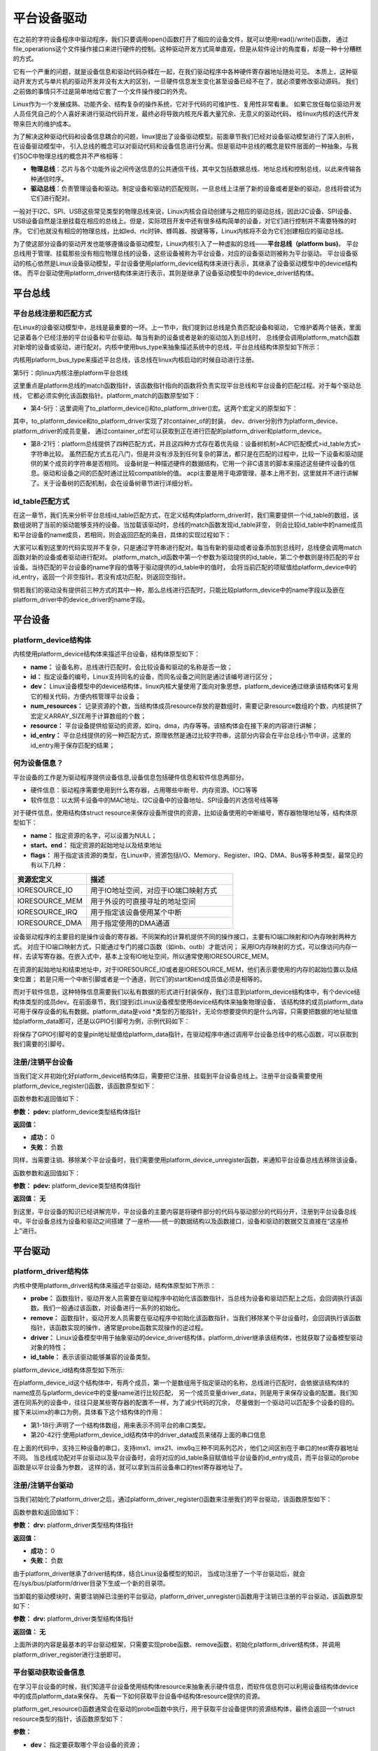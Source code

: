 .. vim: syntax=rst



平台设备驱动
==================


在之前的字符设备程序中驱动程序，我们只要调用open()函数打开了相应的设备文件，就可以使用read()/write()函数，
通过file_operations这个文件操作接口来进行硬件的控制。这种驱动开发方式简单直观，但是从软件设计的角度看，却是一种十分糟糕的方式。

它有一个严重的问题，就是设备信息和驱动代码杂糅在一起，在我们驱动程序中各种硬件寄存器地址随处可见。
本质上，这种驱动开发方式与单片机的驱动开发并没有太大的区别，一旦硬件信息发生变化甚至设备已经不在了，就必须要修改驱动源码。
我们之前做的事情只不过是简单地给它套了一个文件操作接口的外壳。

Linux作为一个发展成熟、功能齐全、结构复杂的操作系统，它对于代码的可维护性、复用性非常看重。
如果它放任每位驱动开发人员任凭自己的个人喜好来进行驱动代码开发，最终必将导致内核充斥着大量冗余、无意义的驱动代码，
给linux内核的迭代开发带来巨大的维护成本。

为了解决这种驱动代码和设备信息耦合的问题，linux提出了设备驱动模型。前面章节我们已经对设备驱动模型进行了深入剖析，在设备驱动模型中，
引入总线的概念可以对驱动代码和设备信息进行分离。但是驱动中总线的概念是软件层面的一种抽象，与我们SOC中物理总线的概念并不严格相等：

- **物理总线**：芯片与各个功能外设之间传送信息的公共通信干线，其中又包括数据总线、地址总线和控制总线，以此来传输各种通信时序。

- **驱动总线**：负责管理设备和驱动。制定设备和驱动的匹配规则，一旦总线上注册了新的设备或者是新的驱动，总线将尝试为它们进行配对。

一般对于I2C、SPI、USB这些常见类型的物理总线来说，Linux内核会自动创建与之相应的驱动总线，因此I2C设备、SPI设备、
USB设备自然是注册挂载在相应的总线上。但是，实际项目开发中还有很多结构简单的设备，对它们进行控制并不需要特殊的时序。
它们也就没有相应的物理总线，比如led、rtc时钟、蜂鸣器、按键等等，Linux内核将不会为它们创建相应的驱动总线。

为了使这部分设备的驱动开发也能够遵循设备驱动模型，Linux内核引入了一种虚拟的总线——**平台总线（platform bus)**。
平台总线用于管理、挂载那些没有相应物理总线的设备，这些设备被称为平台设备，对应的设备驱动则被称为平台驱动。
平台设备驱动的核心依然是Linux设备驱动模型，平台设备使用platform_device结构体来进行表示，其继承了设备驱动模型中的device结构体。
而平台驱动使用platform_driver结构体来进行表示，其则是继承了设备驱动模型中的device_driver结构体。


平台总线
~~~~~~~~~~~~~~~~~~~~~~~~~~~

平台总线注册和匹配方式
>>>>>>>>>>>>>>>>

在Linux的设备驱动模型中，总线是最重要的一环。上一节中，我们提到过总线是负责匹配设备和驱动，
它维护着两个链表，里面记录着各个已经注册的平台设备和平台驱动。每当有新的设备或者是新的驱动加入到总线时，
总线便会调用platform_match函数对新增的设备或驱动，进行配对。内核中使用bus_type来抽象描述系统中的总线，平台总线结构体原型如下所示：


.. code-block:: c
    :caption: platform_bus_type结构体(内核源码/driver/base/platform.c)
    :linenos:

    struct bus_type platform_bus_type = {

        .name		= "platform",
        .dev_groups	= platform_dev_groups,
        .match		= platform_match,
        .uevent		= platform_uevent,
        .pm		= &platform_dev_pm_ops,

    };

    EXPORT_SYMBOL_GPL(platform_bus_type);


内核用platform_bus_type来描述平台总线，该总线在linux内核启动的时候自动进行注册。

.. code-block:: c
    :caption: platform_bus_init函数(内核源码/driver/base/platform.c)
    :linenos:

    int __init platform_bus_init(void)
    {
        int error;
        ...
        error =  bus_register(&platform_bus_type);
        ...
        return error;
    }

第5行：向linux内核注册platform平台总线

这里重点是platform总线的match函数指针，该函数指针指向的函数将负责实现平台总线和平台设备的匹配过程。对于每个驱动总线，
它都必须实例化该函数指针。platform_match的函数原型如下：


.. code-block:: c
    :caption: platform_match函数(内核源码/driver/base/platform.c)
    :linenos:

    static int platform_match(struct device *dev, struct device_driver *drv)
    {

        struct platform_device *pdev = to_platform_device(dev);
        struct platform_driver *pdrv = to_platform_driver(drv);

        /* When driver_override is set, only bind to the matching driver */
        if (pdev->driver_override)
            return !strcmp(pdev->driver_override, drv->name);

        /* Attempt an OF style match first */
        if (of_driver_match_device(dev, drv))
            return 1;

        /* Then try ACPI style match */
        if (acpi_driver_match_device(dev, drv))
            return 1;

        /* Then try to match against the id table */
        if (pdrv->id_table)
            return platform_match_id(pdrv->id_table, pdev) != NULL;

        /* fall-back to driver name match */
        return (strcmp(pdev->name, drv->name) == 0);

    }

- 第4-5行：这里调用了to_platform_device()和to_platform_driver()宏。这两个宏定义的原型如下：

.. code-block:: c
    :caption: to_platform_xxx宏定义(内核源码/include/linux/platform_device.h)
    :linenos:

    #define to_platform_device(x)     (container_of((x), struct platform_device, dev)
    #define to_platform_driver(drv)   (container_of((drv), struct platform_driver, driver))    

其中，to_platform_device和to_platform_driver实现了对container_of的封装，
dev、driver分别作为platform_device、platform_driver的成员变量，
通过container_of宏可以获取到正在进行匹配的platform_driver和platform_device。

- 第8-21行：platform总线提供了四种匹配方式，并且这四种方式存在着优先级：设备树机制>ACPI匹配模式>id_table方式>字符串比较。
  虽然匹配方式五花八门，但是并没有涉及到任何复杂的算法，都只是在匹配的过程中，比较一下设备和驱动提供的某个成员的字符串是否相同。
  设备树是一种描述硬件的数据结构，它用一个非C语言的脚本来描述这些硬件设备的信息。驱动和设备之间的匹配时通过比较compatible的值。
  acpi主要是用于电源管理，基本上用不到，这里就并不进行讲解了。关于设备树的匹配机制，会在设备树章节进行详细分析。


id_table匹配方式
>>>>>>>>>>>>>>>>

在这一章节，我们先来分析平台总线id_table匹配方式，在定义结构体platform_driver时，我们需要提供一个id_table的数组，该数组说明了当前的驱动能够支持的设备。当加载该驱动时，总线的match函数发现id_table非空，
则会比较id_table中的name成员和平台设备的name成员，若相同，则会返回匹配的条目，具体的实现过程如下：

.. code-block:: c
    :caption: platform_match_id函数(内核源码/drivers/base/platform.c)
    :linenos:

    static const struct platform_device_id *platform_match_id(
                const struct platform_device_id *id,
                struct platform_device *pdev)

    {
        while (id->name[0]) {
            if (strcmp(pdev->name, id->name) == 0) {
                pdev->id_entry = id;
                return id;
            }
            id++;
        }
        return NULL;
    }


大家可以看到这里的代码实现并不复杂，只是通过字符串进行配对。每当有新的驱动或者设备添加到总线时，总线便会调用match函数对新的设备或者驱动进行配对。
platform_match_id函数中第一个参数为驱动提供的id_table，第二个参数则是待匹配的平台设备。当待匹配的平台设备的name字段的值等于驱动提供的id_table中的值时，
会将当前匹配的项赋值给platform_device中的id_entry，返回一个非空指针。若没有成功匹配，则返回空指针。


.. image:: ./media/id_table_match.jpg
   :align: center
   :alt: 驱动和设备匹配过程



倘若我们的驱动没有提供前三种方式的其中一种，那么总线进行匹配时，只能比较platform_device中的name字段以及嵌在platform_driver中的device_driver的name字段。


.. image:: ./media/name_match.jpg
   :align: center
   :alt: 名称匹配方式


平台设备
~~~~~~~~~~~~~~~~~~~~~~~~~~~~~~~~~~~~~~~~~~~~~~~~~~

platform_device结构体
>>>>>>>>>>>>>>>>

内核使用platform_device结构体来描述平台设备，结构体原型如下：

.. code-block:: c
   :caption: platform_device结构体(内核源码/include/linux/platform_device.h)
   :linenos:

    struct platform_device {
        const char *name;
        int id;
        struct device dev;
        u32 num_resources;
        struct resource *resource;
        const struct platform_device_id *id_entry;
        /* 省略部分成员 */
    };


- **name：** 设备名称，总线进行匹配时，会比较设备和驱动的名称是否一致；
- **id：** 指定设备的编号，Linux支持同名的设备，而同名设备之间则是通过该编号进行区分；
- **dev：** Linux设备模型中的device结构体，linux内核大量使用了面向对象思想，platform_device通过继承该结构体可复用它的相关代码，方便内核管理平台设备；
- **num_resources：** 记录资源的个数，当结构体成员resource存放的是数组时，需要记录resource数组的个数，内核提供了宏定义ARRAY_SIZE用于计算数组的个数；
- **resource：** 平台设备提供给驱动的资源，如irq，dma，内存等等。该结构体会在接下来的内容进行讲解；
- **id_entry：** 平台总线提供的另一种匹配方式，原理依然是通过比较字符串，这部分内容会在平台总线小节中讲，这里的id_entry用于保存匹配的结果；

何为设备信息？
>>>>>>>>>>>>>>>>

平台设备的工作是为驱动程序提供设备信息,设备信息包括硬件信息和软件信息两部分。

- 硬件信息：驱动程序需要使用到什么寄存器，占用哪些中断号、内存资源、IO口等等

- 软件信息：以太网卡设备中的MAC地址、I2C设备中的设备地址、SPI设备的片选信号线等等

对于硬件信息，使用结构体struct resource来保存设备所提供的资源，比如设备使用的中断编号，寄存器物理地址等，结构体原型如下：

.. code-block:: c
    :caption: resource结构体(内核源码/include/linux/ioport.h)
    :linenos:

    /*
    * Resources are tree-like, allowing
    * nesting etc..
    */

    struct resource {
        resource_size_t start;
        resource_size_t end;
        const char *name;
        unsigned long flags;
        /* 省略部分成员 */
    };


- **name：** 指定资源的名字，可以设置为NULL；
- **start、end：** 指定资源的起始地址以及结束地址
- **flags：** 用于指定该资源的类型，在Linux中，资源包括I/O、Memory、Register、IRQ、DMA、Bus等多种类型，最常见的有以下几种：

.. csv-table::  
    :header: "资源宏定义", "描述"
    :widths: 15, 30

    "IORESOURCE_IO", "用于IO地址空间，对应于IO端口映射方式"
    "IORESOURCE_MEM", "用于外设的可直接寻址的地址空间"
    "IORESOURCE_IRQ", "用于指定该设备使用某个中断"
    "IORESOURCE_DMA", "用于指定使用的DMA通道"

设备驱动程序的主要目的是操作设备的寄存器。不同架构的计算机提供不同的操作接口，主要有IO端口映射和IO內存映射两种方式。
对应于IO端口映射方式，只能通过专门的接口函数（如inb、outb）才能访问；
采用IO内存映射的方式，可以像访问内存一样，去读写寄存器。在嵌入式中，基本上没有IO地址空间，所以通常使用IORESOURCE_MEM。

在资源的起始地址和结束地址中，对于IORESOURCE_IO或者是IORESOURCE_MEM，他们表示要使用的内存的起始位置以及结束位置；
若是只用一个中断引脚或者是一个通道，则它们的start和end成员值必须是相等的。

而对于软件信息，这种特殊信息需要我们以私有数据的形式进行封装保存，我们注意到platform_device结构体中，有个device结构体类型的成员dev。在前面章节，我们提到过Linux设备模型使用device结构体来抽象物理设备，
该结构体的成员platform_data可用于保存设备的私有数据。platform_data是void *类型的万能指针，无论你想要提供的是什么内容，只需要把数据的地址赋值给platform_data即可，还是以GPIO引脚号为例，示例代码如下：


.. code-block:: c
    :caption: 示例代码
    :linenos: 

    unsigned int pin = 10;

    struct platform_device pdev = {
        .dev = {
            .platform_data = &pin;
        }
    }


将保存了GPIO引脚号的变量pin地址赋值给platform_data指针，在驱动程序中通过调用平台设备总线中的核心函数，可以获取到我们需要的引脚号。


注册/注销平台设备
>>>>>>>>>>>>>>>>
当我们定义并初始化好platform_device结构体后，需要把它注册、挂载到平台设备总线上。注册平台设备需要使用platform_device_register()函数，该函数原型如下：

.. code-block:: c
    :caption: platform_device_register函数(内核源码/drivers/base/platform.c)
    :linenos:

    int platform_device_register(struct platform_device *pdev)

函数参数和返回值如下：

**参数：** **pdev:** platform_device类型结构体指针

**返回值：**

- **成功：** 0
- **失败：** 负数


同样，当需要注销、移除某个平台设备时，我们需要使用platform_device_unregister函数，来通知平台设备总线去移除该设备。



.. code-block:: c 
    :caption: platform_device_unregister函数(内核源码/drivers/base/platform.c)
    :linenos:

    void platform_device_unregister(struct platform_device *pdev)

函数参数和返回值如下：

**参数：** **pdev:** platform_device类型结构体指针

**返回值：** **无**

到这里，平台设备的知识已经讲解完毕，平台设备的主要内容是将硬件部分的代码与驱动部分的代码分开，注册到平台设备总线中。平台设备总线为设备和驱动之间搭建
了一座桥——统一的数据结构以及函数接口，设备和驱动的数据交互直接在“这座桥上”进行。


平台驱动
~~~~~~~~~~~~~~~~~~~~~~~~~~~~~~~~~

platform_driver结构体
>>>>>>>>>>>>>>>>
内核中使用platform_driver结构体来描述平台驱动，结构体原型如下所示：


.. code-block:: c
    :caption: platform_driver结构体(内核源码/include/platform_device.h)
    :linenos:

    struct platform_driver {

        int (*probe)(struct platform_device *);
        int (*remove)(struct platform_device *);
        struct device_driver driver;
        const struct platform_device_id *id_table;

    };



- **probe：** 函数指针，驱动开发人员需要在驱动程序中初始化该函数指针，当总线为设备和驱动匹配上之后，会回调执行该函数。我们一般通过该函数，对设备进行一系列的初始化。
- **remove：** 函数指针，驱动开发人员需要在驱动程序中初始化该函数指针，当我们移除某个平台设备时，会回调执行该函数指针，该函数实现的操作，通常是probe函数实现操作的逆过程。
- **driver：** Linux设备模型中用于抽象驱动的device_driver结构体，platform_driver继承该结构体，也就获取了设备模型驱动对象的特性；
- **id_table：** 表示该驱动能够兼容的设备类型。



platform_device_id结构体原型如下所示:

.. code-block:: c
    :caption: id_table结构体(内核源码/include/linux/mod_devicetable.h)
    :linenos:

    struct platform_device_id {
        char name[PLATFORM_NAME_SIZE];
        kernel_ulong_t driver_data;

    };


在platform_device_id这个结构体中，有两个成员，第一个是数组用于指定驱动的名称，总线进行匹配时，会依据该结构体的name成员与platform_device中的变量name进行比较匹配，
另一个成员变量driver_data，则是用于来保存设备的配置。我们知道在同系列的设备中，往往只是某些寄存器的配置不一样，为了减少代码的冗余，
尽量做到一个驱动可以匹配多个设备的目的。接下来以imx的串口为例，具体看下这个结构体的作用：


.. code-block:: c
    :caption: 示例代码(内核源码/drivers/tty/serial/imx.c)
    :linenos:

    static struct imx_uart_data imx_uart_devdata[] = {

        [IMX1_UART] = {
            .uts_reg = IMX1_UTS,
            .devtype = IMX1_UART,
        },

        [IMX21_UART] = {
            .uts_reg = IMX21_UTS,
            .devtype = IMX21_UART,
        },

        [IMX6Q_UART] = {
            .uts_reg = IMX21_UTS,
            .devtype = IMX6Q_UART,
        },

    };


    static struct platform_device_id imx_uart_devtype[] = {

        {
            .name = "imx1-uart",
            .driver_data = (kernel_ulong_t) &imx_uart_devdata[IMX1_UART],
        }, 

        {
            .name = "imx21-uart",
            .driver_data = (kernel_ulong_t) &imx_uart_devdata[IMX21_UART],
        }, 

        {
            .name = "imx6q-uart",
            .driver_data = (kernel_ulong_t) &imx_uart_devdata[IMX6Q_UART],

        }, 
        
        {
            /* sentinel */

        }

    };

- 第1-18行:声明了一个结构体数组，用来表示不同平台的串口类型。
- 第20-42行:使用platform_device_id结构体中的driver_data成员来储存上面的串口信息

在上面的代码中，支持三种设备的串口，支持imx1、imx21、imx6q三种不同系列芯片，他们之间区别在于串口的test寄存器地址不同。
当总线成功配对平台驱动以及平台设备时，会将对应的id_table条目赋值给平台设备的id_entry成员，而平台驱动的probe函数是以平台设备为参数，
这样的话，就可以拿到当前设备串口的test寄存器地址了。


注册/注销平台驱动
>>>>>>>>>>>>>>>>

当我们初始化了platform_driver之后，通过platform_driver_register()函数来注册我们的平台驱动，该函数原型如下：

.. code-block:: c 
    :caption: platform_driver_register函数
    :linenos:

    int platform_driver_register(struct platform_driver *drv);

函数参数和返回值如下：

**参数：** **drv:** platform_driver类型结构体指针

**返回值：**

- **成功：** 0
- **失败：** 负数

由于platform_driver继承了driver结构体，结合Linux设备模型的知识，
当成功注册了一个平台驱动后，就会在/sys/bus/platform/driver目录下生成一个新的目录项。


当卸载的驱动模块时，需要注销掉已注册的平台驱动，platform_driver_unregister()函数用于注销已注册的平台驱动，该函数原型如下：

.. code-block:: c 
    :caption: platform_driver_unregister函数(内核源码/drivers/base/platform.c)
    :linenos:

    void platform_driver_unregister(struct platform_driver *drv);

**参数：** **drv:** platform_driver类型结构体指针

**返回值：** **无**

上面所讲的内容是最基本的平台驱动框架，只需要实现probe函数、remove函数，初始化platform_driver结构体，并调用platform_driver_register进行注册即可。


平台驱动获取设备信息
>>>>>>>>>>>>>>>>>>>>>

在学习平台设备的时候，我们知道平台设备使用结构体resource来抽象表示硬件信息，而软件信息则可以利用设备结构体device中的成员platform_data来保存。
先看一下如何获取平台设备中结构体resource提供的资源。

platform_get_resource()函数通常会在驱动的probe函数中执行，用于获取平台设备提供的资源结构体，最终会返回一个struct resource类型的指针，该函数原型如下：

.. code-block:: c
    :caption: platform_get_resource函数
    :linenos:

    struct resource *platform_get_resource(struct platform_device *dev, unsigned int type, unsigned int num);

**参数：**

- **dev：** 指定要获取哪个平台设备的资源；
- **type：** 指定获取资源的类型，如IORESOURCE_MEM、IORESOURCE_IO等；
- **num：** 指定要获取的资源编号。每个设备所需要资源的个数是不一定的，为此内核对这些资源进行了编号，对于不同的资源，编号之间是相互独立的。

**返回值：**

- **成功：** struct resource结构体类型指针
- **失败：** NULL


假若资源类型为IORESOURCE_IRQ，平台设备驱动还提供以下函数接口，来获取中断引脚，



.. code-block:: c 
    :caption: platform_get_irq函数
    :linenos:

    int platform_get_irq(struct platform_device *pdev, unsigned int num)

**参数：**

- **pdev：** 指定要获取哪个平台设备的资源；
- **num：** 指定要获取的资源编号。

**返回值：**

- **成功：** 可用的中断号
- **失败：** 负数

对于存放在device结构体中成员platform_data的软件信息，我们可以使用dev_get_platdata函数来获取，函数原型如下所示：

.. code-block:: c 
    :caption: dev_get_platdata函数
    :linenos:

    static inline void *dev_get_platdata(const struct device *dev)
    {
        return dev->platform_data;
    }

**参数：**

- **dev：** struct device结构体类型指针

**返回值：** device结构体中成员platform_data指针


以上几个函数接口就是如何从平台设备中获取资源的常用的几个函数接口，到这里平台驱动部分差不多就结束了。总结一下平台驱动需要
实现probe函数，当平台总线成功匹配驱动和设备时，则会调用驱动的probe函数，在该函数中使用上述的函数接口来获取资源，
以初始化设备，最后填充结构体platform_driver，调用platform_driver_register进行注册。

平台设备实验说明
~~~~~~~~~~~~~

硬件介绍
>>>>>>>>>>>>>>>>>>>>>

本节实验使用到 EBF6ULL-PRO 开发板上的 RGB 彩灯

硬件原理图分析
>>>>>>>>>>>>>>>>>>>>>

参考"字符设备驱动--点亮LED灯"章节

实验代码讲解
~~~~~~~~~~~~~

**本章的示例代码目录为：base_code/linux_driver/platform_driver**

本节将会把平台设备驱动应用到LED字符设备驱动的代码中，实现硬件与软件代码相分离，巩固平台设备驱动的学习。

编程思路
>>>>>>>>>>>>>>>>>>>>>

1. 编写第一个内核模块led_pdev.c
2. 在内核模块中定义一个平台设备，并填充RGB灯相关设备信息
3. 在该模块入口函数，注册/挂载这个平台设备
4. 编写第二个内核模块led_pdrv.c
5. 在内核模块中定义一个平台驱动，在probe函数中完成字符设备驱动的创建
6. 在该模块入口函数，注册/挂载这个平台驱动

在平台设备总线上，注册/挂载平台设备和平台驱动时，会自动进行配对。配对成功后，回调执行平台驱动的probe函数，
从而完成字符设备驱动的创建。

代码分析
>>>>>>>>>>>>>>>>>>>>>

定义平台设备
---------------

我们需要将字符设备中的硬件信息提取出来，独立成一份代码，将其作为平台设备，注册到内核中。点亮LED灯，需要控制与LED灯相关的寄存器，
包括GPIO时钟寄存器，IO配置寄存器，IO数据寄存器等，这里的资源，实际上就是寄存器地址，可以使用IORESOURCE_MEM进行处理；
除了这些之外，还需要提供一些寄存器的偏移量，我们可以利用平台设备的私有数据进行管理。

.. code-block:: c
    :caption: 寄存器宏定义(位于../base_code/linux_driver/platform_driver/led_pdev.c)
    :linenos:

    #define CCM_CCGR1                               0x020C406C	//时钟控制寄存器
    #define IOMUXC_SW_MUX_CTL_PAD_GPIO1_IO04        0x020E006C	//GPIO1_04复用功能选择寄存器
    #define IOMUXC_SW_PAD_CTL_PAD_GPIO1_IO04        0x020E02F8	//PAD属性设置寄存器
    #define GPIO1_GDIR                              0x0209C004	//GPIO方向设置寄存器（输入或输出）
    #define GPIO1_DR                                0x0209C000	//GPIO输出状态寄存器

    #define CCM_CCGR3                               0x020C4074
    #define GPIO4_GDIR                              0x020A8004
    #define GPIO4_DR                                0x020A8000

    #define IOMUXC_SW_MUX_CTL_PAD_GPIO4_IO020       0x020E01E0
    #define IOMUXC_SW_PAD_CTL_PAD_GPIO4_IO020       0x020E046C

    #define IOMUXC_SW_MUX_CTL_PAD_GPIO4_IO019       0x020E01DC
    #define IOMUXC_SW_PAD_CTL_PAD_GPIO4_IO019       0x020E0468

- 使用宏定义来对GPIO引脚的寄存器进行封装，具体每个寄存器的作用，可以参考《IMX6ULRM》用户手册。


定义一个resource结构体，用于存放上述的寄存器地址，提供给驱动使用，如下所示：

.. code-block:: c
    :caption: 定义资源数组(位于../base_code/linux_driver/platform_driver/led_pdev.c)
    :linenos: 

    static struct resource rled_resource[] = {
        [0] = DEFINE_RES_MEM(GPIO1_DR, 4),
        [1] = DEFINE_RES_MEM(GPIO1_GDIR, 4),
        [2] = DEFINE_RES_MEM(IOMUXC_SW_MUX_CTL_PAD_GPIO1_IO04, 4),
        [3] = DEFINE_RES_MEM(CCM_CCGR1, 4),
        [4] = DEFINE_RES_MEM(IOMUXC_SW_PAD_CTL_PAD_GPIO1_IO04, 4),
    };

- 在内核源码/include/linux/ioport.h中，提供了宏定义DEFINE_RES_MEM、DEFINE_RES_IO、DEFINE_RES_IRQ和DEFINE_RES_DMA，用来定义所需要的资源类型。
  DEFINE_RES_MEM用于定义IORESOURCE_MEM类型的资源，我们只需要传入两个参数，一个是寄存器地址，另一个是大小。从手册上看，可以得知一个寄存器都是32位的，因此，
  这里我们选择需要4个字节大小的空间。rled_resource资源数组中，我们将所有的MEM资源进行了编号，0对应了GPIO1_DR，1对应了GPIO1_GDIR，驱动到时候就可以根据这些编号获得对应的寄存器地址。


.. code-block:: c
    :caption: 定义平台设备的私有数据(位于../base_code/linux_driver/platform_driver/led_pdev.c)
    :linenos: 

    unsigned int rled_hwinfo[2] = { 4, 26 };

- 使用一个数组rled_hwinfo，来记录寄存器的偏移量，填充平台私有数据时，只需要把数组的首地址赋给platform_data即可。


关于设备的硬件信息，我们已经全部完成了，接下来只需要定义一个platform_device类型的变量，填充相关信息。

.. code-block:: c
    :caption: 定义平台设备(位于../base_code/linux_driver/platform_driver/led_pdev.c)
    :linenos: 

    static int led_cdev_release(struct inode *inode, struct file *filp)
    {
        return 0;
    }

    /* red led device */ 
    static struct platform_device rled_pdev = {
        .name = "led_pdev",
        .id = 0,
        .num_resources = ARRAY_SIZE(rled_resource),
        .resource = rled_resource,
        .dev = {
            .release = led_release,
            .platform_data = rled_hwinfo,
            },

    };

- 第1-4行：声明了led_cdev_release函数，目的为了防止卸载模块，内核提示报错。
- 第7-9行：定义了一个设备名为“led_pdev”的设备，这里的名字确保要和驱动的名称保持一致，否则就会导致匹配失败。id编号设置为0，驱动会利用该编号来注册设备。
- 第10-11行：将上面实现好的rled_resource数组赋值给resource成员，同时，我们还需要指定资源的数量，内核提供了宏定义ARRAY_SIZE，用于计算数组长度，
  因此，num_resources直接赋值为ARRAY_SIZE(rled_resource)。
- 第12-15行：对dev中的成员进行赋值，将rled_hwinfo存储到platform_data中。


最后，只需要在模块加载的函数中调用platform_device_register函数，这样，当加载该内核模块时，新的平台设备就会被注册到内核中去，实现方式如下：

.. code-block:: c
    :caption: 模块初始化(位于../base_code/linux_driver/platform_driver/led_pdev.c)
    :linenos:


    static __init int led_pdev_init(void)
    {
        printk("pdev init\n");
        platform_device_register(&rled_pdev);
        return 0;

    }
    module_init(led_pdev_init);


    static __exit void led_pdev_exit(void)
    {
        printk("pdev exit\n");
        platform_device_unregister(&rled_pdev);

    }
    module_exit(led_pdev_exit);


    MODULE_AUTHOR("Embedfire");
    MODULE_LICENSE("GPL");
    MODULE_DESCRIPTION("the example for platform driver");

- 第1-8行：实现模块的入口函数，打印信息并注册平台设备
- 第10-16行：实现模块的出口函数，打印信息并注销设备
- 第18-20行：模块遵守协议以及一些模块信息

这样，我们就实现了一个新的设备，只需要在开发板上加载该模块，平台总线下就会挂载我们LED灯的平台设备。



定义平台驱动
-------------------

我们已经注册了一个新的平台设备，驱动只需要提取该设备提供的资源，并提供相应的操作方式即可。这里我们仍然采用字符设备来控制我们的LED灯，
想必大家对于LED灯字符设备的代码已经很熟悉了，对于这块的代码就不做详细介绍了，让我们把重点放在平台驱动上。

我们驱动提供id_table的方式，来匹配设备。我们定义一个platform_device_id类型的变量led_pdev_ids，说明驱动支持哪些设备，
这里我们只支持一个设备，名称为led_pdev，要与平台设备提供的名称保持一致。

.. code-block:: c
    :caption: id_table(位于../base_code/linux_driver/platform_driver/led_pdrv.c)
    :linenos: 

    static struct platform_device_id led_pdev_ids[] = {
        {.name = "led_pdev"},
        {}
    };
    MODULE_DEVICE_TABLE(platform, led_pdev_ids);

- 这块代码提供了驱动支持哪些设备

这仅仅完成了第一个内容，这是总线进行匹配时所需要的内容。而在匹配成功之后，驱动需要去提取设备的资源，
这部分工作都是在probe函数中完成。由于我们采用字符设备的框架，因此，在probe过程，还需要完成字符设备的注册等工作，具体实现的代码如下：

.. code-block:: c
    :caption: led_pdrv_probe函数(位于../base_code/linux_driver/platform_driver/led_pdrv.c)
    :linenos: 

    struct led_data {
        unsigned int led_pin;
        unsigned int clk_regshift;

        unsigned int __iomem *va_dr;
        unsigned int __iomem *va_gdir;
        unsigned int __iomem *va_iomuxc_mux;
        unsigned int __iomem *va_ccm_ccgrx;
        unsigned int __iomem *va_iomux_pad;	

        struct cdev led_cdev;
    };    


    static int led_pdrv_probe(struct platform_device *pdev)
    {
        struct led_data *cur_led;
        unsigned int *led_hwinfo;

        
        struct resource *mem_dr;
        struct resource *mem_gdir;
        struct resource *mem_iomuxc_mux;
        struct resource *mem_ccm_ccgrx;
        struct resource *mem_iomux_pad; 	

        dev_t cur_dev;
        int ret = 0;

        printk("led platform driver probe\n");

        //第一步：提取平台设备提供的资源
        cur_led = devm_kzalloc(&pdev->dev, sizeof(struct led_data), GFP_KERNEL);
        if(!cur_led)
            return -ENOMEM;

        led_hwinfo = devm_kzalloc(&pdev->dev, sizeof(unsigned int)*2, GFP_KERNEL);
        if(!led_hwinfo)
            return -ENOMEM;

        /* get the pin for led and the reg's shift */
        led_hwinfo = dev_get_platdata(&pdev->dev);
        cur_led->led_pin = led_hwinfo[0];
        cur_led->clk_regshift = led_hwinfo[1];

        /* get platform resource */
        mem_dr = platform_get_resource(pdev, IORESOURCE_MEM, 0);
        mem_gdir = platform_get_resource(pdev, IORESOURCE_MEM, 1);
        mem_iomuxc_mux = platform_get_resource(pdev, IORESOURCE_MEM, 2);
        mem_ccm_ccgrx = platform_get_resource(pdev, IORESOURCE_MEM, 3);
        mem_iomux_pad = platform_get_resource(pdev, IORESOURCE_MEM, 4);



        cur_led->va_dr =
            devm_ioremap(&pdev->dev, mem_dr->start, resource_size(mem_dr));

        cur_led->va_gdir =
            devm_ioremap(&pdev->dev, mem_gdir->start, resource_size(mem_gdir));

        cur_led->va_iomuxc_mux =
            devm_ioremap(&pdev->dev, mem_iomuxc_mux->start,resource_size(mem_iomuxc_mux));

        cur_led->va_ccm_ccgrx =
            devm_ioremap(&pdev->dev, mem_ccm_ccgrx->start,
                resource_size(mem_ccm_ccgrx));

        cur_led->va_iomux_pad =
            devm_ioremap(&pdev->dev, mem_iomux_pad->start,resource_size(mem_iomux_pad));

        //第二步：注册字符设备
        cur_dev = MKDEV(DEV_MAJOR, pdev->id);

        register_chrdev_region(cur_dev, 1, "led_cdev");
        cdev_init(&cur_led->led_cdev, &led_cdev_fops);

        ret = cdev_add(&cur_led->led_cdev, cur_dev, 1);
        if(ret < 0)
        {
            printk("fail to add cdev\n");
            goto add_err;
        }

        device_create(my_led_class, NULL, cur_dev, NULL, DEV_NAME "%d", pdev->id);

        /* save as drvdata */ 
        platform_set_drvdata(pdev, cur_led);
        return 0;

    add_err:
        unregister_chrdev_region(cur_dev, 1);
        return ret;

    }

- 第1-12行：仍然使用结构体led_data来管理我们LED灯的硬件信息。
- 第31-38行：使用devm_kzalloc函数申请cur_led和led_hwinfo结构体内存大小。
- 第41-43行：使用dev_get_platdata函数获取私有数据，得到LED灯的寄存器偏移量，并赋值给cur_led->led_pin和cur_led->clk_regshift。
- 第46-50行：利用函数platform_get_resource可以获取到各个寄存器的地址。
- 第52-66行：在内核中，这些地址并不能够直接使用，使用devm_ioremap将获取到的寄存器地址转化为虚拟地址，到这里我们就完成了提取资源的工作了。
- 第69-81行：就需要注册一个LED字符设备了。开发板上板载了三个LED灯，在rled_pdev结构体中，我们指定了红灯的ID号为0，我们可以利用该id号，
  来作为字符设备的次设备号，用于区分不同的LED灯。使用MKDEV宏定义来创建一个设备编号，再调用register_chrdev_region、cdev_init、cdev_add等函数来注册字符设备。
- 第84行：使用platform_set_drvdata函数，将LED数据信息存入在平台驱动结构体中pdev->dev->driver_data中。


当驱动的内核模块被卸载时，我们需要将注册的驱动注销，相应的字符设备也同样需要注销，具体的实现代码如下：

.. code-block:: c
    :caption: led_pdrv_remove函数(位于../base_code/linux_driver/platform_driver/led_pdrv.c)
    :linenos: 

    static int led_pdrv_remove(struct platform_device *pdev)
    {
        dev_t cur_dev; 
        struct led_data *cur_data = platform_get_drvdata(pdev);

        printk("led platform driver remove\n");

        cur_dev = MKDEV(DEV_MAJOR, pdev->id);
        cdev_del(&cur_data->led_cdev);
        device_destroy(my_led_class, cur_dev);
        unregister_chrdev_region(cur_dev, 1);

        return 0;

    }

- 第4行：在probe函数中调用了platform_set_drvdata，将当前的LED灯数据结构体保存到pdev的driver_data成员中，
  在这里调用platform_get_drvdata，获取当前LED灯对应的结构体，该结构体中包含了字符设备。
- 第8-11行：，调用cdev_del删除对应的字符设备，删除/dev目录下的设备，则调用函数device_destroy，最后使用函数unregister_chrdev_region，
  注销掉当前的字符设备编号。



关于操作LED灯字符设备的方式，实现方式如下，这里只做简单介绍，具体介绍可以参阅LED灯字符设备章节的内容。

.. code-block:: c
    :caption: led灯的字符设备框架(位于../base_code/linux_driver/platform_driver/led_pdrv.c)
    :linenos: 

    static int led_cdev_open(struct inode *inode, struct file *filp)
    {
        printk("%s\n", __func__);

        struct led_data *cur_led = container_of(inode->i_cdev, struct led_data, led_cdev);
        unsigned int val = 0;


        val = readl(cur_led->va_ccm_ccgrx);
        val &= ~(3 << cur_led->clk_regshift);
        val |= (3 << cur_led->clk_regshift);
        writel(val, cur_led->va_ccm_ccgrx);

        writel(5, cur_led->va_iomuxc_mux);
        writel(0x1F838, cur_led->va_iomux_pad);

        val = readl(cur_led->va_gdir);
        val &= ~(1 << cur_led->led_pin);
        val |= (1 << cur_led->led_pin);
        writel(val, cur_led->va_gdir);


        val = readl(cur_led->va_dr);
        val |= (0x01 << cur_led->led_pin);
        writel(val, cur_led->va_dr);

        filp->private_data = cur_led;

        return 0;

    }

    static int led_cdev_release(struct inode *inode, struct file *filp)
    {
        return 0;
    }


    static ssize_t led_cdev_write(struct file *filp, const char __user * buf,
                    size_t count, loff_t * ppos)
    {
        unsigned long val = 0;
        unsigned long ret = 0;
        int tmp = count;

        struct led_data *cur_led = (struct led_data *)filp->private_data;
        kstrtoul_from_user(buf, tmp, 10, &ret);
        val = readl(cur_led->va_dr);

        if (ret == 0)
            val &= ~(0x01 << cur_led->led_pin);
        else
            val |= (0x01 << cur_led->led_pin);

        writel(val, cur_led->va_dr);
        *ppos += tmp;
        return tmp;

    }

    static struct file_operations led_cdev_fops = {
        .open = led_cdev_open,
        .release = led_cdev_release,
        .write = led_cdev_write,

    };

- 第1-29行是led_cdev_open函数的内容主要就是对硬件进行初始化。
- 第31-34行的led_cdev_release函数的作用是为了防止警告产生。
- 第36-54行对GPIO引脚进行置位控制
- 第58-63行，对file_operations结构体进行填充


最后，我们只需要将我们实现好的内容，填充到platform_driver类型的结构体，并使用platform_driver_register函数注册即可。


.. code-block:: c
    :caption: 注册平台驱动(位于../base_code/linux_driver/platform_driver/led_pdrv.c)
    :linenos: 

    static struct platform_driver led_pdrv = {    
        .probe = led_pdrv_probe,
        .remove = led_pdrv_remove,
        .driver.name = "led_pdev",
        .id_table = led_pdev_ids,
    };


    static __init int led_pdrv_init(void)
    {

        printk("led platform driver init\n");

        my_led_class = class_create(THIS_MODULE, "my_leds");
        platform_driver_register(&led_pdrv);

        return 0;
    }
    module_init(led_pdrv_init);


    static __exit void led_pdrv_exit(void)
    {
        printk("led platform driver exit\n");	

        platform_driver_unregister(&led_pdrv);
        class_destroy(my_led_class);
    }
    module_exit(led_pdrv_exit);


    MODULE_AUTHOR("Embedfire");
    MODULE_LICENSE("GPL");
    MODULE_DESCRIPTION("the example for platform driver");

- 第1-6行，在led_pdrv中定义了两种匹配模式，在平台总线匹配过程中，只会根据id_table中的name值进行匹配，若和平台设备的name值相等，则表示匹配成功；
  反之，则匹配不成功，表明当前内核没有该驱动能够支持的设备。
- 第8-18行，调用函数class_create，来创建一个led类，并且调用函数platform_driver_register，注册我们的平台驱动结构体，这样当加载该内核模块时，
  就会有新的平台驱动加入到内核中。
- 第20-27行，注销函数led_pdrv_exit，则是初始化函数的逆过程。

实验准备
~~~~~~~~~~~~~

编译驱动程序
>>>>>>>>>>>>

makefile修改说明
-----------------

本节实验使用的Makefile如下所示，编写该Makefile时，只需要根据实际情况修改变量KERNEL_DIR和obj-m即可。

.. code-block:: makefile
   :caption: Makefile(位于../base_code/linux_driver/platform_driver/Makefile)
   :linenos:  

    KERNEL_DIR = /home/embedfire/linux4.19
    ARCH=arm
    CROSS_COMPILE=arm-linux-gnueabihf-
    export  ARCH  CROSS_COMPILE
    obj-m := led_pdev.o led_pdrv.o

    all:modules
    modules clean:
        $(MAKE) -C $(KERNEL_DIR) M=$(shell pwd) $@

编译命令说明
-----------------

在实验目录下输入如下命令来编译驱动模块：

.. code:: bash

    make


编译成功后，实验目录下会生成两个名为“led_pdev.ko"、"led_pdrv.ko”的驱动模块文件

编译应用程序
>>>>>>>>>>>>

本节实验使用linux系统自带的"echo"应用程序进行测试，无需额外编译应用程序

拷贝驱动程序、应用程序到共享文件夹
>>>>>>>>>>>>>>>>>>>>>>>>>>>>>>>>

.. code:: bash

    #在Ubuntu上执行
    #拷贝驱动程序、应用程序到共享文件夹中
    cp *.ko  /home/Embedfire/workdir


    #在开发板上执行
    #将共享文件夹挂载到开发板上，将192.168.0.35:/home/Embedfire/workdir的共享文件夹路径替换成自己的
    sudo mount -t nfs 192.168.0.35:/home/Embedfire/workdir /mnt

    #将共享文件中的.ok文件拷贝到自己的板子目录下防止加载出错，这里直接拷贝到/home目录下
    cp /mnt/*.ko  /home









程序运行结果
~~~~~~~~~~~~~~~~

开发板加载第一个驱动模块
>>>>>>>>>>>>>>>>>>>>>>>>>>>>>>>>

教程中为了节省篇幅，只列举了一个led灯，配套的例程中提供了三个LED的代码。当我们运行命令“insmod led_pdev.ko”后，
可以在/sys/bus/platform/devices下看到我们注册的LED灯设备，共有三个，后面的数字0、1、2对应了平台设备结构体的id编号。


.. image:: ./media/led_devices.jpg
   :align: center
   :alt: led灯设备

开发板加载第二个驱动模块
>>>>>>>>>>>>>>>>>>>>>>>>>>>>>>>>

执行命令“insmod led_pdrv.ko”，加载LED的平台驱动。在运行命令“dmesg|tail"来查看内核打印信息，可以看到打印了三次probe，分别对应了三个LED灯设备。

.. image:: ./media/result.jpg
   :align: center
   :alt: led灯设备


开发板运行应用程序
>>>>>>>>>>>>>>>>>>>>>>>>>>>>>>>>

通过驱动代码，最后会在/dev下创建三个LED灯设备，分别为led0、led1、led2，可以使用echo命令来测试我们的LED驱动是否正常。
以红灯（/dev/led0）为例，我们使用命令“echo 0 > /dev/led0”可控制红灯亮，命令“echo 1 > /dev/led0”可控制红灯灭，





